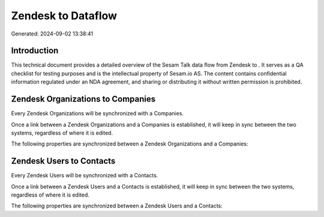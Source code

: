 ====================
Zendesk to  Dataflow
====================

Generated: 2024-09-02 13:38:41

Introduction
------------

This technical document provides a detailed overview of the Sesam Talk data flow from Zendesk to . It serves as a QA checklist for testing purposes and is the intellectual property of Sesam.io AS. The content contains confidential information regulated under an NDA agreement, and sharing or distributing it without written permission is prohibited.

Zendesk Organizations to  Companies
-----------------------------------
Every Zendesk Organizations will be synchronized with a  Companies.

Once a link between a Zendesk Organizations and a  Companies is established, it will keep in sync between the two systems, regardless of where it is edited.

The following properties are synchronized between a Zendesk Organizations and a  Companies:

.. list-table::
   :header-rows: 1

   * - Zendesk Organizations Property
     -  Companies Property
     -  Data Type


Zendesk Users to  Contacts
--------------------------
Every Zendesk Users will be synchronized with a  Contacts.

Once a link between a Zendesk Users and a  Contacts is established, it will keep in sync between the two systems, regardless of where it is edited.

The following properties are synchronized between a Zendesk Users and a  Contacts:

.. list-table::
   :header-rows: 1

   * - Zendesk Users Property
     -  Contacts Property
     -  Data Type

